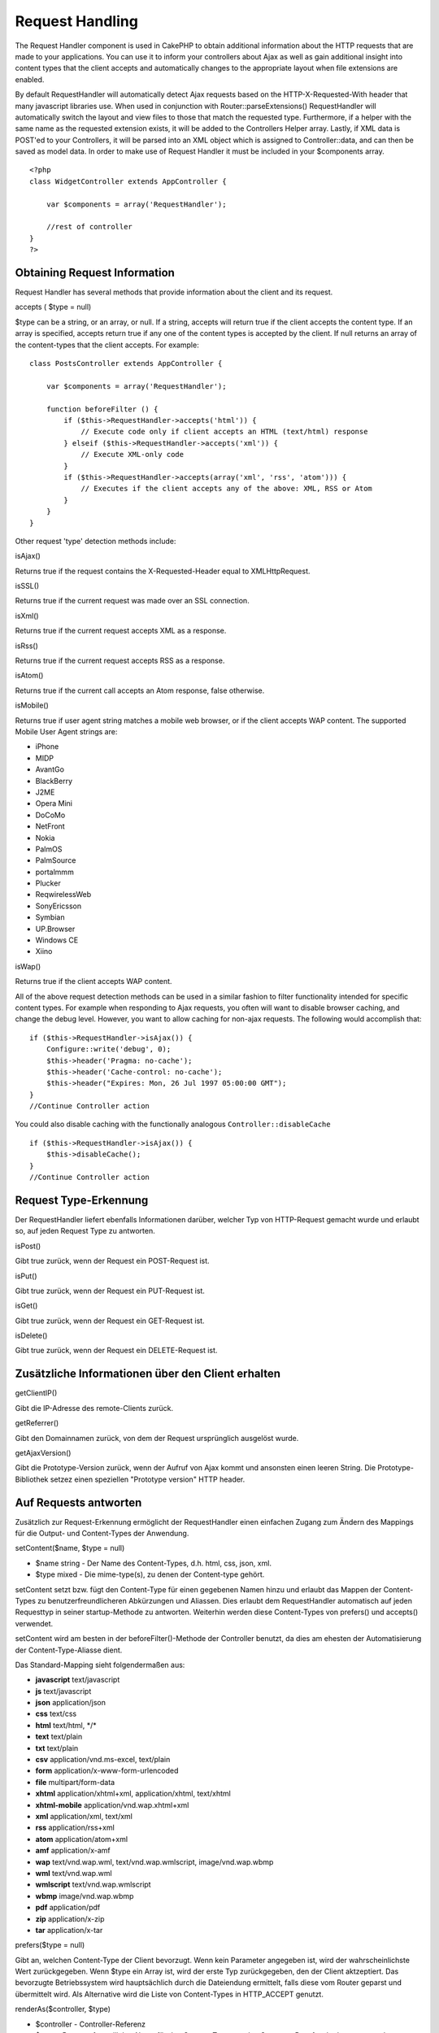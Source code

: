 Request Handling
################

The Request Handler component is used in CakePHP to obtain additional
information about the HTTP requests that are made to your applications.
You can use it to inform your controllers about Ajax as well as gain
additional insight into content types that the client accepts and
automatically changes to the appropriate layout when file extensions are
enabled.

By default RequestHandler will automatically detect Ajax requests based
on the HTTP-X-Requested-With header that many javascript libraries use.
When used in conjunction with Router::parseExtensions() RequestHandler
will automatically switch the layout and view files to those that match
the requested type. Furthermore, if a helper with the same name as the
requested extension exists, it will be added to the Controllers Helper
array. Lastly, if XML data is POST'ed to your Controllers, it will be
parsed into an XML object which is assigned to Controller::data, and can
then be saved as model data. In order to make use of Request Handler it
must be included in your $components array.

::

    <?php
    class WidgetController extends AppController {
        
        var $components = array('RequestHandler');
        
        //rest of controller
    }
    ?>

Obtaining Request Information
=============================

Request Handler has several methods that provide information about the
client and its request.

accepts ( $type = null)

$type can be a string, or an array, or null. If a string, accepts will
return true if the client accepts the content type. If an array is
specified, accepts return true if any one of the content types is
accepted by the client. If null returns an array of the content-types
that the client accepts. For example:

::

    class PostsController extends AppController {
        
        var $components = array('RequestHandler');

        function beforeFilter () {
            if ($this->RequestHandler->accepts('html')) {
                // Execute code only if client accepts an HTML (text/html) response
            } elseif ($this->RequestHandler->accepts('xml')) {
                // Execute XML-only code
            }
            if ($this->RequestHandler->accepts(array('xml', 'rss', 'atom'))) {
                // Executes if the client accepts any of the above: XML, RSS or Atom
            }
        }
    }

Other request 'type' detection methods include:

isAjax()

Returns true if the request contains the X-Requested-Header equal to
XMLHttpRequest.

isSSL()

Returns true if the current request was made over an SSL connection.

isXml()

Returns true if the current request accepts XML as a response.

isRss()

Returns true if the current request accepts RSS as a response.

isAtom()

Returns true if the current call accepts an Atom response, false
otherwise.

isMobile()

Returns true if user agent string matches a mobile web browser, or if
the client accepts WAP content. The supported Mobile User Agent strings
are:

-  iPhone
-  MIDP
-  AvantGo
-  BlackBerry
-  J2ME
-  Opera Mini
-  DoCoMo
-  NetFront
-  Nokia
-  PalmOS
-  PalmSource
-  portalmmm
-  Plucker
-  ReqwirelessWeb
-  SonyEricsson
-  Symbian
-  UP.Browser
-  Windows CE
-  Xiino

isWap()

Returns true if the client accepts WAP content.

All of the above request detection methods can be used in a similar
fashion to filter functionality intended for specific content types. For
example when responding to Ajax requests, you often will want to disable
browser caching, and change the debug level. However, you want to allow
caching for non-ajax requests. The following would accomplish that:

::

        if ($this->RequestHandler->isAjax()) {
            Configure::write('debug', 0);
            $this->header('Pragma: no-cache');
            $this->header('Cache-control: no-cache');
            $this->header("Expires: Mon, 26 Jul 1997 05:00:00 GMT");
        }
        //Continue Controller action

You could also disable caching with the functionally analogous
``Controller::disableCache``

::

        if ($this->RequestHandler->isAjax()) {
            $this->disableCache();
        }
        //Continue Controller action

Request Type-Erkennung
======================

Der RequestHandler liefert ebenfalls Informationen darüber, welcher Typ
von HTTP-Request gemacht wurde und erlaubt so, auf jeden Request Type zu
antworten.

isPost()

Gibt true zurück, wenn der Request ein POST-Request ist.

isPut()

Gibt true zurück, wenn der Request ein PUT-Request ist.

isGet()

Gibt true zurück, wenn der Request ein GET-Request ist.

isDelete()

Gibt true zurück, wenn der Request ein DELETE-Request ist.

Zusätzliche Informationen über den Client erhalten
==================================================

getClientIP()

Gibt die IP-Adresse des remote-Clients zurück.

getReferrer()

Gibt den Domainnamen zurück, von dem der Request ursprünglich ausgelöst
wurde.

getAjaxVersion()

Gibt die Prototype-Version zurück, wenn der Aufruf von Ajax kommt und
ansonsten einen leeren String. Die Prototype-Bibliothek setzez einen
speziellen "Prototype version" HTTP header.

Auf Requests antworten
======================

Zusätzlich zur Request-Erkennung ermöglicht der RequestHandler einen
einfachen Zugang zum Ändern des Mappings für die Output- und
Content-Types der Anwendung.

setContent($name, $type = null)

-  $name string - Der Name des Content-Types, d.h. html, css, json, xml.
-  $type mixed - Die mime-type(s), zu denen der Content-type gehört.

setContent setzt bzw. fügt den Content-Type für einen gegebenen Namen
hinzu und erlaubt das Mappen der Content-Types zu benutzerfreundlicheren
Abkürzungen und Aliassen. Dies erlaubt dem RequestHandler automatisch
auf jeden Requesttyp in seiner startup-Methode zu antworten. Weiterhin
werden diese Content-Types von prefers() und accepts() verwendet.

setContent wird am besten in der beforeFilter()-Methode der Controller
benutzt, da dies am ehesten der Automatisierung der Content-Type-Aliasse
dient.

Das Standard-Mapping sieht folgendermaßen aus:

-  **javascript** text/javascript
-  **js** text/javascript
-  **json** application/json
-  **css** text/css
-  **html** text/html, \*/\*
-  **text** text/plain
-  **txt** text/plain
-  **csv** application/vnd.ms-excel, text/plain
-  **form** application/x-www-form-urlencoded
-  **file** multipart/form-data
-  **xhtml** application/xhtml+xml, application/xhtml, text/xhtml
-  **xhtml-mobile** application/vnd.wap.xhtml+xml
-  **xml** application/xml, text/xml
-  **rss** application/rss+xml
-  **atom** application/atom+xml
-  **amf** application/x-amf
-  **wap** text/vnd.wap.wml, text/vnd.wap.wmlscript, image/vnd.wap.wbmp
-  **wml** text/vnd.wap.wml
-  **wmlscript** text/vnd.wap.wmlscript
-  **wbmp** image/vnd.wap.wbmp
-  **pdf** application/pdf
-  **zip** application/x-zip
-  **tar** application/x-tar

prefers($type = null)

Gibt an, welchen Content-Type der Client bevorzugt. Wenn kein Parameter
angegeben ist, wird der wahrscheinlichste Wert zurückgegeben. Wenn $type
ein Array ist, wird der erste Typ zurückgegeben, den der Client
aktzeptiert. Das bevorzugte Betriebssystem wird hauptsächlich durch die
Dateiendung ermittelt, falls diese vom Router geparst und übermittelt
wird. Als Alternative wird die Liste von Content-Types in HTTP\_ACCEPT
genutzt.

renderAs($controller, $type)

-  $controller - Controller-Referenz
-  $type - Benutzerfreundlicher Name für den Content-Type, um den
   Content z.B. auf xml oder rss zu rendern.

Ändert den Render-Modus des Controllers auf den angegebenen Typ. Hängt,
falls verfügbar und noch nicht im Array vorhanden, ebenfalls den
passenden Helper zum Helper-Array des Controllers hinzu.

respondAs($type, $options)

-  $type - Benutzerfreundlicher Name für den Content-Type wie xml, rss
   oder ein kompletter Content-Type wie application/x-shockwave.
-  $options - Wenn $type ein benutzerfreundlicher Name ist, der mehr als
   eine Content-Assoziation hat, wird $index verwendet um einen
   Content-Type auszuwählen.

Setzt den Response-Header basierend auf dem Namen der Content-Type-Map.
Falls DEBUG größer als 2 ist, wird dieser Header nicht gesetzt.

responseType()

Gibt den aktuellen Response-Type des Content-Type zurück oder null, wenn
dieser noch gesetzt werden muss.

mapType($ctype)

Mapt einen Content-Type auf ein Alias zurück.
